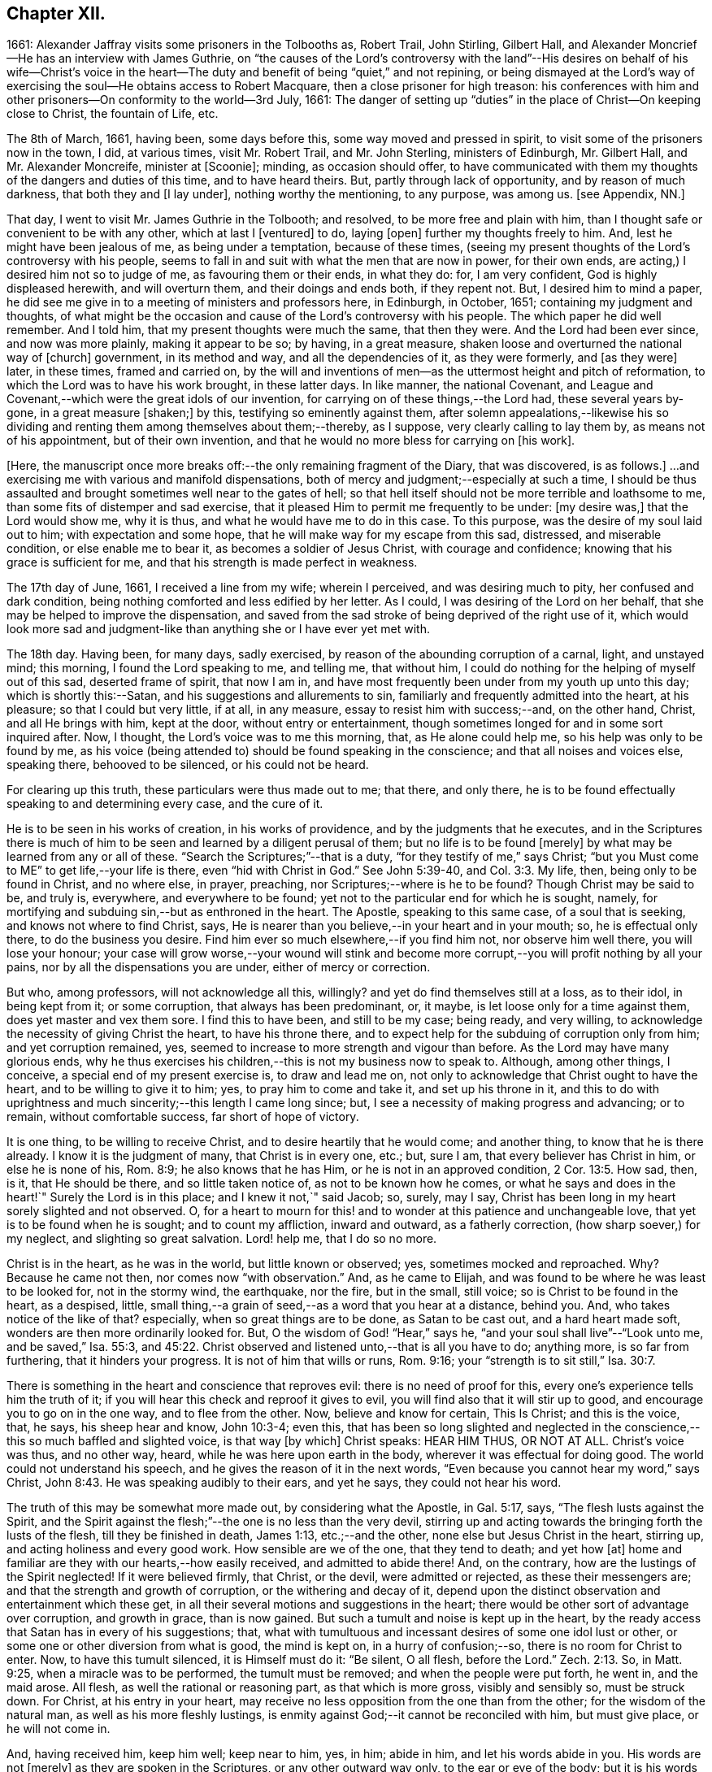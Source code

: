 == Chapter XII.

1661: Alexander Jaffray visits some prisoners in the Tolbooths as, Robert Trail,
John Stirling, Gilbert Hall,
and Alexander Moncrief--He has an interview with James Guthrie,
on "`the causes of the Lord`'s controversy with the land`"--His
desires on behalf of his wife--Christ`'s voice in the heart--The
duty and benefit of being "`quiet,`" and not repining,
or being dismayed at the Lord`'s way of exercising
the soul--He obtains access to Robert Macquare,
then a close prisoner for high treason:
his conferences with him and other prisoners--On conformity to the world--3rd July, 1661:
The danger of setting up "`duties`" in the place of Christ--On keeping close to Christ,
the fountain of Life, etc.

The 8th of March, 1661, having been, some days before this,
some way moved and pressed in spirit, to visit some of the prisoners now in the town,
I did, at various times, visit Mr. Robert Trail, and Mr. John Sterling,
ministers of Edinburgh, Mr. Gilbert Hall, and Mr. Alexander Moncreife,
minister at +++[+++Scoonie]; minding, as occasion should offer,
to have communicated with them my thoughts of the dangers and duties of this time,
and to have heard theirs.
But, partly through lack of opportunity, and by reason of much darkness,
that both they and +++[+++I lay under], nothing worthy the mentioning, to any purpose,
was among us.
+++[+++see Appendix, NN.]

That day, I went to visit Mr. James Guthrie in the Tolbooth; and resolved,
to be more free and plain with him,
than I thought safe or convenient to be with any other, which at last I +++[+++ventured]
to do, laying +++[+++open]
further my thoughts freely to him.
And, lest he might have been jealous of me, as being under a temptation,
because of these times,
(seeing my present thoughts of the Lord`'s controversy with his people,
seems to fall in and suit with what the men that are now in power, for their own ends,
are acting,) I desired him not so to judge of me, as favouring them or their ends,
in what they do: for, I am very confident, God is highly displeased herewith,
and will overturn them, and their doings and ends both, if they repent not.
But, I desired him to mind a paper,
he did see me give in to a meeting of ministers and professors here, in Edinburgh,
in October, 1651; containing my judgment and thoughts,
of what might be the occasion and cause of the Lord`'s controversy with his people.
The which paper he did well remember.
And I told him, that my present thoughts were much the same, that then they were.
And the Lord had been ever since, and now was more plainly, making it appear to be so;
by having, in a great measure, shaken loose and overturned the national way of +++[+++church]
government, in its method and way, and all the dependencies of it, as they were formerly,
and +++[+++as they were]
later, in these times, framed and carried on,
by the will and inventions of men--as the uttermost height and pitch of reformation,
to which the Lord was to have his work brought, in these latter days.
In like manner, the national Covenant,
and League and Covenant,--which were the great idols of our invention,
for carrying on of these things,--the Lord had, these several years by-gone,
in a great measure +++[+++shaken;]
by this, testifying so eminently against them,
after solemn appealations,--likewise his so dividing
and renting them among themselves about them;--thereby,
as I suppose, very clearly calling to lay them by, as means not of his appointment,
but of their own invention, and that he would no more bless for carrying on +++[+++his work].

+++[+++Here, the manuscript once more breaks off:--the only remaining fragment of the Diary,
that was discovered, is as follows.]
...and exercising me with various and manifold dispensations,
both of mercy and judgment;--especially at such a time,
I should be thus assaulted and brought sometimes well near to the gates of hell;
so that hell itself should not be more terrible and loathsome to me,
than some fits of distemper and sad exercise,
that it pleased Him to permit me frequently to be under: +++[+++my desire was,]
that the Lord would show me, why it is thus, and what he would have me to do in this case.
To this purpose, was the desire of my soul laid out to him;
with expectation and some hope, that he will make way for my escape from this sad,
distressed, and miserable condition, or else enable me to bear it,
as becomes a soldier of Jesus Christ, with courage and confidence;
knowing that his grace is sufficient for me,
and that his strength is made perfect in weakness.

The 17th day of June, 1661, I received a line from my wife; wherein I perceived,
and was desiring much to pity, her confused and dark condition,
being nothing comforted and less edified by her letter.
As I could, I was desiring of the Lord on her behalf,
that she may be helped to improve the dispensation,
and saved from the sad stroke of being deprived of the right use of it,
which would look more sad and judgment-like than
anything she or I have ever yet met with.

The 18th day.
Having been, for many days, sadly exercised,
by reason of the abounding corruption of a carnal, light, and unstayed mind;
this morning, I found the Lord speaking to me, and telling me, that without him,
I could do nothing for the helping of myself out of this sad, deserted frame of spirit,
that now I am in, and have most frequently been under from my youth up unto this day;
which is shortly this:--Satan, and his suggestions and allurements to sin,
familiarly and frequently admitted into the heart, at his pleasure;
so that I could but very little, if at all, in any measure,
essay to resist him with success;--and, on the other hand, Christ,
and all He brings with him, kept at the door, without entry or entertainment,
though sometimes longed for and in some sort inquired after.
Now, I thought, the Lord`'s voice was to me this morning, that,
as He alone could help me, so his help was only to be found by me,
as his voice (being attended to) should be found speaking in the conscience;
and that all noises and voices else, speaking there, behooved to be silenced,
or his could not be heard.

For clearing up this truth, these particulars were thus made out to me; that there,
and only there, he is to be found effectually speaking to and determining every case,
and the cure of it.

He is to be seen in his works of creation, in his works of providence,
and by the judgments that he executes,
and in the Scriptures there is much of him to be
seen and learned by a diligent perusal of them;
but no life is to be found +++[+++merely]
by what may be learned from any or all of these.
"`Search the Scriptures;`"--that is a duty, "`for they testify of me,`" says Christ;
"`but you Must come to ME`" to get life,--your life is there,
even "`hid with Christ in God.`"
See John 5:39-40, and Col. 3:3. My life, then, being only to be found in Christ,
and no where else, in prayer, preaching, nor Scriptures;--where is he to be found?
Though Christ may be said to be, and truly is, everywhere, and everywhere to be found;
yet not to the particular end for which he is sought, namely,
for mortifying and subduing sin,--but as enthroned in the heart.
The Apostle, speaking to this same case, of a soul that is seeking,
and knows not where to find Christ, says,
He is nearer than you believe,--in your heart and in your mouth; so,
he is effectual only there, to do the business you desire.
Find him ever so much elsewhere,--if you find him not, nor observe him well there,
you will lose your honour;
your case will grow worse,--your wound will stink and become
more corrupt,--you will profit nothing by all your pains,
nor by all the dispensations you are under, either of mercy or correction.

But who, among professors, will not acknowledge all this, willingly?
and yet do find themselves still at a loss, as to their idol, in being kept from it;
or some corruption, that always has been predominant, or, it maybe,
is let loose only for a time against them, does yet master and vex them sore.
I find this to have been, and still to be my case; being ready, and very willing,
to acknowledge the necessity of giving Christ the heart, to have his throne there,
and to expect help for the subduing of corruption only from him;
and yet corruption remained, yes,
seemed to increase to more strength and vigour than before.
As the Lord may have many glorious ends,
why he thus exercises his children,--this is not my business now to speak to.
Although, among other things, I conceive, a special end of my present exercise is,
to draw and lead me on, not only to acknowledge that Christ ought to have the heart,
and to be willing to give it to him; yes, to pray him to come and take it,
and set up his throne in it,
and this to do with uprightness and much sincerity;--this length I came long since; but,
I see a necessity of making progress and advancing; or to remain,
without comfortable success, far short of hope of victory.

It is one thing, to be willing to receive Christ,
and to desire heartily that he would come; and another thing,
to know that he is there already.
I know it is the judgment of many, that Christ is in every one, etc.; but, sure I am,
that every believer has Christ in him, or else he is none of his, Rom. 8:9;
he also knows that he has Him, or he is not in an approved condition, 2 Cor. 13:5.
How sad, then, is it, that He should be there,
and so little taken notice of, as not to be known how he comes,
or what he says and does in the heart!`"
Surely the Lord is in this place; and I knew it not,`" said Jacob; so, surely, may I say,
Christ has been long in my heart sorely slighted and not observed.
O, for a heart to mourn for this! and to wonder at this patience and unchangeable love,
that yet is to be found when he is sought; and to count my affliction,
inward and outward, as a fatherly correction, (how sharp soever,) for my neglect,
and slighting so great salvation.
Lord! help me, that I do so no more.

Christ is in the heart, as he was in the world, but little known or observed; yes,
sometimes mocked and reproached.
Why? Because he came not then, nor comes now "`with observation.`"
And, as he came to Elijah, and was found to be where he was least to be looked for,
not in the stormy wind, the earthquake, nor the fire, but in the small, still voice;
so is Christ to be found in the heart, as a despised, little,
small thing,--a grain of seed,--as a word that you hear at a distance, behind you.
And, who takes notice of the like of that?
especially, when so great things are to be done, as Satan to be cast out,
and a hard heart made soft, wonders are then more ordinarily looked for.
But, O the wisdom of God! "`Hear,`" says he,
"`and your soul shall live`"--"`Look unto me, and be saved,`" Isa. 55:3, and 45:22.
Christ observed and listened unto,--that is all you have to do; anything more,
is so far from furthering, that it hinders your progress.
It is not of him that wills or runs, Rom. 9:16;
your "`strength is to sit still,`" Isa. 30:7.

There is something in the heart and conscience that reproves evil:
there is no need of proof for this, every one`'s experience tells him the truth of it;
if you will hear this check and reproof it gives to evil,
you will find also that it will stir up to good,
and encourage you to go on in the one way, and to flee from the other.
Now, believe and know for certain, This Is Christ; and this is the voice, that, he says,
his sheep hear and know, John 10:3-4; even this,
that has been so long slighted and neglected in the
conscience,--this so much baffled and slighted voice,
is that way +++[+++by which]
Christ speaks: HEAR HIM THUS, OR NOT AT ALL.
Christ`'s voice was thus, and no other way, heard,
while he was here upon earth in the body, wherever it was effectual for doing good.
The world could not understand his speech,
and he gives the reason of it in the next words,
"`Even because you cannot hear my word,`" says Christ, John 8:43.
He was speaking audibly to their ears, and yet he says,
they could not hear his word.

The truth of this may be somewhat more made out, by considering what the Apostle,
in Gal. 5:17, says, "`The flesh lusts against the Spirit,
and the Spirit against the flesh;`"--the one is no less than the very devil,
stirring up and acting towards the bringing forth the lusts of the flesh,
till they be finished in death, James 1:13, etc.;--and the other,
none else but Jesus Christ in the heart, stirring up,
and acting holiness and every good work.
How sensible are we of the one, that they tend to death; and yet how +++[+++at]
home and familiar are they with our hearts,--how easily received,
and admitted to abide there!
And, on the contrary, how are the lustings of the Spirit neglected!
If it were believed firmly, that Christ, or the devil, were admitted or rejected,
as these their messengers are; and that the strength and growth of corruption,
or the withering and decay of it,
depend upon the distinct observation and entertainment which these get,
in all their several motions and suggestions in the heart;
there would be other sort of advantage over corruption, and growth in grace,
than is now gained.
But such a tumult and noise is kept up in the heart,
by the ready access that Satan has in every of his suggestions; that,
what with tumultuous and incessant desires of some one idol lust or other,
or some one or other diversion from what is good, the mind is kept on,
in a hurry of confusion;--so, there is no room for Christ to enter.
Now, to have this tumult silenced, it is Himself must do it: "`Be silent, O all flesh,
before the Lord.`" Zech. 2:13.
So, in Matt. 9:25, when a miracle was to be performed,
the tumult must be removed; and when the people were put forth, he went in,
and the maid arose.
All flesh, as well the rational or reasoning part, as that which is more gross,
visibly and sensibly so, must be struck down.
For Christ, at his entry in your heart,
may receive no less opposition from the one than from the other;
for the wisdom of the natural man, as well as his more fleshly lustings,
is enmity against God;--it cannot be reconciled with him, but must give place,
or he will not come in.

And, having received him, keep him well; keep near to him, yes, in him; abide in him,
and let his words abide in you.
His words are not +++[+++merely]
as they are spoken in the Scriptures, or any other outward way only,
to the ear or eye of the body; but it is his words in you,
it is the hearing of them thus, as they are spoken in you,
that will be profitable for you and bring salvation.
The branch, by being in the Vine,
has sap flowing constantly to it from the root;--so will you feel that,
if you abide in Him; even as the woman, who felt virtue coming from Jesus.
The spirit has its senses, as well as the body; it feels, it handles, it tastes,
it touches, 1 John 1:1. But these spiritual senses are, for the most part,
benumbed and dead for lack of exercise.
When the eye of the mind is darkened, O how great is that darkness!
Matt. 6:22-23:--be, therefore, very careful to keep open this eye,
the light that is in you; as Christ there calls that, the eye of the mind;
which being kept open, all the body is full of light.

The 21st day.
I find the Lord saying to my heart, that it should be quiet,
and not repine or fret at his way of exercising me,
however bitter it be;--if it be more and more so,
I am not allowed to despond or be discouraged, seeing,
God gets more glory by sustaining me to strive against
such a case than he could do by my getting victory.
It will also be, in the end, more for my advantage; and while there,
he will be with me,--even in the fire and in the water--he is with me;
why then should I be dismayed?
The enemy, that is buffeting me, will be better buffeted, beleaguered, yes,
trampled upon shortly.
It is, then, a duty which I desire to essay,--to take courage, and be still;
and--as a dear friend said yesterday to me, The best way to discourage and render a mad,
furious enemy hopeless in his attempts,
is to slight and neglect him as absurd and vile,--yes, to abhor being a servant of sin.

That day,
finding some easier access to meet with Mr. Robert
Macquare,--(he having been kept close prisoner,
since his libel was found proved, and he guilty of treason)--but, this day,
having found access to him, I was speaking something of my thoughts to him,
in relation to these times,
and the guiltiness that the Lord may be pursuing his people for, in this day.
And having, in some sort, made way for it, I told him, at last, that I had a paper,
which did more fully contain my thoughts, both as to the matter of guilt and of duty.
This paper, I left with him to be read; and he promised, that neither the paper,
nor what was in it, should be communicated to any.
He only told me, that he could not promise so speedily to peruse it,
seeing he was preparing some papers for the scaffold.
Whereupon, I was fearing, it may meet with the like success with him,
as with Mr. James Guthrie, to whom another copy of it was sent for the same end.
But he, being advertised, that the Parliament was to be about his sentence very shortly,
had no time to peruse the same; +++[+++see Appendix, OO.]
I was desiring, that it may be otherwise ordered with this good man;
and that he may receive what truth there is in it, without prejudice or passion.
And, if any error or mistake, upon my part, be in it, that the Lord may be pleased,
to make him an instrument to discover the same to me, and help me; that I may not,
through weakness or willfulness, refuse to take out what is wrong,
when so it shall be made out to be; and if otherwise, what truth there is in it,
I may be more and more confirmed and established therein.

The 26th, I went to visit the prisoners in the Tolbooth.
And first, I went to Mr. Robert Macquare; who,
after some discourse of the paper I had left with him,
evidencing his great dissatisfaction thereat, delivered it to me,
and declined to reason with me in it; but desired, that none other should see it,
and said, he hoped I was not fixed in the matter of it.

I told him, that none had seen it, but Mr. James Guthrie and he;
and as for my judgment and fixedness thereabout, I told him,
that it had been my judgment, now, for many years.
Yet was I very willing to hear from him or any other, what could be said against it.
Some further discourse of this kind having passed, I came away.

The 27th day, I sent the said paper to Mr. Andrew Cant, Junior, at Liberton,
desiring him to consider of it, and give me his judgment thereupon.

The last day of June, being a sabbath, I having been, for many days before,
under a sad piece of exercise, by reason of the unmortifiedness of my heart,
two Scriptures, also some others, were that day, and the next morning very early,
brought to my mind and opened to me; so that I had good ground given me to hope,
that as the exercise of his servants Hezekiah and Paul, (see 2 Chron. 32:25-26,
and 2 Cor. 12:7-8) might have been somewhat like unto mine;
the mind of the Lord may be, in his mercy, to give the like blessed outcome and event,
as he did to them, his grace being as free and sufficient for me as for them.
+++[+++A third Scripture, Alexander Jaffray then adduces, Jer. 2:19-20,
as applicable to his own condition; and concludes,
that the first rise and approaches of sin, should have been more watched against,
and in the true fear of God, resisted and denied, etc.]

In the end of that evening, the last of June, and in the morning of the 1st of July,
these truths were sealed unto my heart.--Lord! help me to walk humbly and soberly,
under the sharp, and yet more bitter, and furious assaults of the enemy;
which I am to expect daily, and rather to be increased, than lessened.

And, in order to a desire, put up for direction in this case,
I fell to read that excellent place, Rom. 12:2, "`Be not conformed to this world;
but be transformed by the renewing of your mind, that you may prove what is that good,
and acceptable, and perfect will of God.`"
"`All that is in the world,`" says the Apostle, 1 John 2:16, "`the lust of the flesh,
and the lust of the eyes, and the pride of life, is not of the Father,
but is of the world;`"--no conformity to the world in any of these,
or in things leading to them;--there`'s much in that.
The mind is to be renewed, so as even to have it transformed.
Old things, then, pass away,--all things, to such, become new; new knowledge +++[+++also,--for]
they know more, and in another manner than before.
These new creatures know what the "`new commandment`" means, and in what sense it is new.
Their love is not now bounded by an external, outward conformity, which, some time,
was its snare to seek after; and beyond which, ordinarily, its love did not exceed,
at least, in the manifestation of it; but now,
it is enlarged far beyond that,--if an inward conformity may be
hoped for:--wherever the Father`'s image in any measure appears,
there it is one, or desires to be so.

+++[+++A little further on, under the date of the "`3rd of July,
1661,`" our Author speaks of the danger of resting in a form,
without the life and power of godliness;
where the heart is apprehensive of being emptied of filthiness and pollutions,
and excellently garnished with all duties, (see Isa. 58:2,
compared with Mark 6:20) there may be "`great danger of much
disease,`" "`in setting up duties in the place of Christ.`"]
For, +++[+++he continues,]
their comforts and peace now flow, for the most part, if not wholly,
from this frequency and diligence in duties; to which they look,
more than to the life and power in which they are done.
And so are they satisfied with, and apt to contend most for the form,
+++[+++and appear to be endeavouring,]
in their activity, to be saviours to themselves.
So unwilling is the enemy of their souls to let them go further on,
to come to Christ:--as He said to the Jews in a similar case, John 5:39-40,
"`Search the Scriptures; for in them you think you have eternal life;
and they are they which testify of me; and (observe it) you will not come unto me,
that you might have life.`"
Life is not to be found,--no, not in the Scriptures;
(which may comprehend all other duties of that kind,)
though ever so diligently made use of;
Christ himself must be come to, for that which no where else is to be found.
It is well for those that are thus set to seek, and are kept seeking,
until they know where to find Him,--even in their heart and mouth, Rom. 10:8;
and thus get grace, to give up themselves closely to wait upon and follow him here.
Then their out-get will be easy;
for his "`yoke is`" truly "`easy and his burden light,`" when, in this way,
we begin to be helped to take it upon us.

But, being by this digression drawn off from the particular of this day`'s experience,
to which I was to speak, I shall say a word to it shortly, as follows.

That, among other occasions, when Satan is most busy to assault the believer, it is,
ordinarily, when they have been most seeking after,
or have attained to any nearness in communion with God; then,
they may be sure he will make them, if he can, to abuse that mercy.
And so did I find in my experience;--though I can say but little of any access that then,
or at any time, I ever had; yet,
blessed be the Lord! for the hope that was given to get more;
to deprive me of which the enemy has been very busy.
O! by what wanderings and diversions,
has he been endeavouring to get the heart to its old bias again,
to pore upon either sinful, vain, or unprofitable thoughts; knowing,
that life from Christ, the Fountain of it, is ordinarily conveyed into the heart,
when He is made use of for keeping out of these.
Then comes He in, (the soul having patiently waited for him,) like a mighty speat,
+++[+++inundation,]
with free love overrunning all the banks that formerly stood in his way,
and carrying them all down before him,--the mountains flow down at his presence. Isa. 64:1.
O! then, the creature thinks, its waiting on him well +++[+++bestowed,]
and begins to feel its work to be easy; for,
whatever were the former apparently insuperable difficulties,
now it sees through and finds an out-get from them all.
Not as if there were now any such thing, either promised or expected,
as immunity from assaults, or freedom from hazard of falling,
either into sin or judgment for it.
No; the heart is now more in expectation of the one,
and in true fear and dread of the other, than ever.
For Satan, who was but angry before,
comes now in full fury to set himself and all his instruments.
+++[+++Thus in hazard of being mastered, the soul]
was never so on his watch, as now he desires to be; knowing,
that the very being and preservation of his life, depends entirely upon his being near,
and keeping close to Christ; who is the Fountain of life, and from whom,
+++[+++as the Psalmist says,] 87:7; all his springs do flow.
"`My soul follows hard after you,`" Ps. 63:8;--the soul can now be at no quiet,
but as and when it finds its refreshments,
every moment flowing out from the streams of this, the true Fountain of living waters;
as the Prophet says, in the name of the Lord, "`I will water it every moment,`" etc.
Isa. 27:3; and see Jer. 2:12-13. For now he knows,
that he has this Fountain in himself, as "`a well of water,
springing up into everlasting life,`" John 4:14; so he desires never to rest,
but to be drawing and drinking "`abundantly.`" Canticles. 5:1.

Some thoughts of this kind, having been very sweet to me this morning,
I was desiring to know of the Lord,
what course might be most suitable and conformable to his blessed will,
for +++[+++enabling me,]
in keeping near and close to him.
My +++[+++heart]
did most conclude, as follows:--With his grace and help, by which alone I stand,
to endeavour to keep close to Christ, the true Light,
as he enlightens himself forth in the conscience; and in his strength to honour,
to shut and keep out every sinful, vain, unprofitable thought,
so as to get and keep in holy, wholesome,
and good thoughts;--while I find the truth of what Paul experienced in this way,
2 Cor. 10:5, by managing rightly the weapons of our Christian warfare,
to bring every thought into subjection and obedience to Christ.
So likewise,
for words and actions,--to endeavour to have a warrant
for every one of them;--when to speak,
or what to do;--when to go abroad, or keep within:--+++[+++in this way]
to see and know my Guide,--even He who was my Guide of old, in my youth,
when I followed him in a wilderness, in a land that was not sown, Jer. 2:2.
--And shall I not from this time cry unto him,
"`My Father! you are the Guide of my youth!`"
Jer. 3:4; and shall I be as one, "`which forsakes the Guide of her youth,
and forgets the covenant of her God!`" Prov. 2:17.
Thus, may I see and behold him,
so as even to say or do nothing without him,

+++[+++and--may it not be added--by "`beholding as in a glass
the glory of the Lord,`" be "`changed into the same image,
from glory to glory, even as by the Spirit of the Lord.`"
"`Now the Lord is that Spirit;
and where the Spirit of the Lord is, there is liberty.`"] 2 Cor. 3:17-18.

End of the Diary.

[.asterism]
'''
